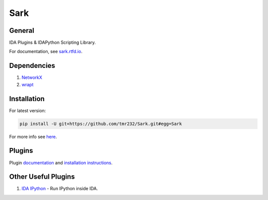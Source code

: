 ====
Sark
====


General
-------

IDA Plugins & IDAPython Scripting Library.

For documentation, see `sark.rtfd.io <http://sark.rtfd.io/>`_.


Dependencies
------------

1. `NetworkX <https://networkx.github.io/>`_
2. `wrapt <https://pypi.python.org/pypi/wrapt>`_

Installation
------------

For latest version:

.. code:: bash

    pip install -U git+https://github.com/tmr232/Sark.git#egg=Sark



For more info see `here <http://sark.readthedocs.org/en/latest/Installation.html>`_.

Plugins
-------

Plugin `documentation <http://sark.readthedocs.org/en/latest/plugins/index.html>`_
and `installation instructions <http://sark.readthedocs.org/en/latest/plugins/installation.html>`_.


Other Useful Plugins
--------------------

1. `IDA IPython <https://github.com/james91b/ida_ipython>`_ - Run IPython inside IDA.
